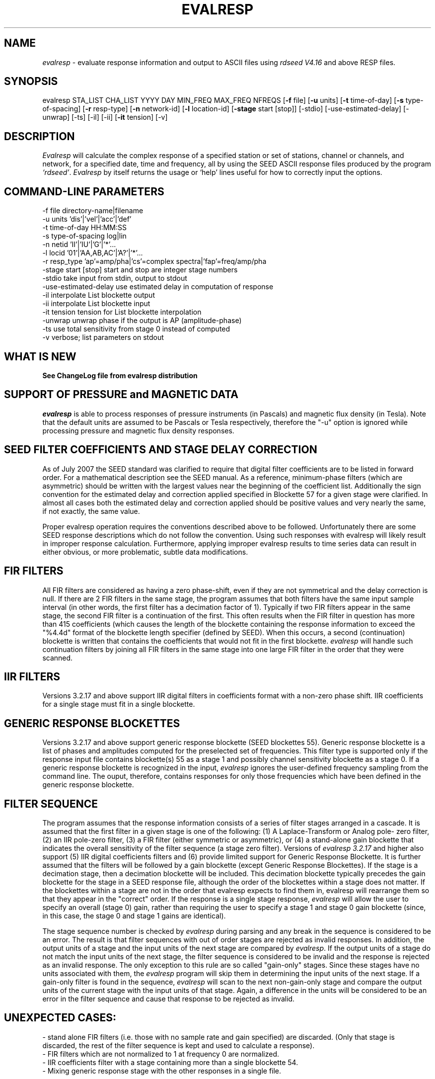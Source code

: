 .\" This program has been completely rewritten from the original version authored by Jean Francois Fels
.\" to support several new features.  Among the new features supported are
.\" (a) a "new" RESP file format that contains the blockette and$
.\" field numbers as prefixes to each line.  This allows for$
.\" quick determination of whether or not the program is$
.\" parsing the correct information without relying on searching$
.\" for non-standardized character strings in the RESP file$
.\" (b) support for the blockette [61] responses$
.\" (c) support for the response-reference style responses (i.e.$
.\" a blockette [60] followed by a series of blockette [41] or$
.\" blockette [43] through blockette [48] responses)$
.\" Author: Thomas J. McSweeney
.\" Phone: (206) 547-0393
.\" Current support:	ISTI
.\" Internet: info@isti.com
.\" Phone: (518) 602-0001
.\" Also: rick@iris.washington.edu
.\" Phone: (206) 547-0393
.\" 
.TH "EVALRESP" "V3.3.2" "17-Feb-2010" "" "IRIS programs"
.SH "NAME"
\fIevalresp\fR \- evaluate response information and output to ASCII files using \fIrdseed V4.16\fR and above RESP files.
.SH "SYNOPSIS"
evalresp STA_LIST CHA_LIST YYYY DAY MIN_FREQ MAX_FREQ NFREQS [\fB\-f\fR file] [\fB\-u\fR units]
[\fB\-t\fR time\-of\-day] [\fB\-s\fR type\-of\-spacing] [\fB\-r\fR resp\-type] [\fB\-n\fR network\-id]
[\fB\-l\fR location\-id] [\fB\-stage\fR start [stop]] [\-stdio] [\-use\-estimated\-delay] [\-unwrap] [\-ts]
[\-il] [\-ii] [\fB\-it\fR tension] [\-v]
.PD 0.3

.SH "DESCRIPTION"
.LP 
\fIEvalresp \fR will calculate the complex response of a specified station or set
of stations, channel or channels, and network, for a specified date, time and frequency, all by using
the SEED ASCII response files produced by the program \fI`rdseed'\fR.
.I Evalresp
by itself returns the usage or `help' lines useful for how to correctly input
the options.
.sp
.SH "COMMAND-LINE PARAMETERS"
.nf
 \-f file              directory\-name|filename
 \-u units             'dis'|'vel'|'acc'|'def'
 \-t time\-of\-day       HH:MM:SS
 \-s type\-of\-spacing   log|lin
 \-n netid             'II'|'IU'|'G'|'*'...
 \-l locid             '01'|'AA,AB,AC'|'A?'|'*'...
 \-r resp_type         'ap'=amp/pha|'cs'=complex spectra|'fap'=freq/amp/pha
 \-stage start [stop]  start and stop are integer stage numbers
 \-stdio               take input from stdin, output to stdout
 \-use\-estimated\-delay use estimated delay in computation of response
 \-il                  interpolate List blockette output
 \-ii                  interpolate List blockette input
 \-it tension          tension for List blockette interpolation
 \-unwrap              unwrap phase if the output is AP (amplitude\-phase)
 \-ts                  use total sensitivity from stage 0 instead of computed
 \-v                   verbose; list parameters on stdout
.fi
.sp
.SH "WHAT IS NEW"
\fBSee ChangeLog file from evalresp distribution\fR
.sp
.SH "SUPPORT OF PRESSURE and MAGNETIC DATA"
\fIevalresp\fR is able to process responses of
pressure instruments (in Pascals) and magnetic flux density (in Tesla). Note that the default units 
are assumed to be Pascals or Tesla respectively, therefore the "\-u" option is ignored while
processing pressure and magnetic flux density responses.
.sp
.SH "SEED FILTER COEFFICIENTS AND STAGE DELAY CORRECTION"
As of July 2007 the SEED standard was clarified to require that digital filter coefficients are to be listed in forward order.  For a mathematical description see the SEED manual. As a reference, minimum\-phase filters (which are asymmetric) should be written with the largest values near the beginning of the coefficient list.  Additionally the sign convention for the estimated delay and correction applied specified in Blockette 57 for a given stage were clarified.  In almost all cases both the estimated delay and correction applied should be positive values and very nearly the same, if not exactly, the same value.

Proper evalresp operation requires the conventions described above to be followed.  Unfortunately there are some SEED response descriptions which do not follow the convention.  Using such responses with evalresp will likely result in improper response calculation.  Furthermore, applying improper evalresp results to time series data can result in either obvious, or more problematic, subtle data modifications.
.sp
.SH "FIR FILTERS"
All FIR filters are considered as having a zero phase\-shift, even
if they are not symmetrical and the delay correction is null.
If there are 2 FIR filters in the same stage, the
program assumes that both filters have the same input sample
interval (in other words, the first filter has a decimation factor
of 1). Typically if two FIR filters appear in the same stage,
the second FIR filter is a continuation of the first. This often
results when the FIR filter in question has more than 415 coefficients
(which causes the length of the blockette containing the response
information to exceed the "%4.4d" format of the blockette length specifier
(defined by SEED). When this occurs, a second (continuation) blockette
is written that contains the coefficients that would not fit in the first blockette.
\fIevalresp\fR will handle such continuation filters by joining all FIR filters in the same
stage into one large FIR filter in the order that they were scanned.
.sp
.SH "IIR FILTERS"
Versions 3.2.17 and above support IIR digital filters in coefficients format with a non\-zero phase shift.
IIR coefficients for a single stage must fit in a single blockette.
.sp
.SH "GENERIC RESPONSE BLOCKETTES"
Versions 3.2.17 and above support generic response blockette (SEED blockettes 55).
Generic response blockette is a list of phases and amplitudes computed for the
preselected set of frequencies. This filter type is supported only if the response input file
contains blockette(s) 55 as a stage 1 and possibly channel sensitivity blockette as a stage 0.
If a generic response blockette is recognized in the input, \fIevalresp\fR ignores the user\-defined
frequency sampling from the command line. The ouput, therefore, contains
responses for only those frequencies which have been defined in the generic response blockette.
.sp
.SH "FILTER SEQUENCE"
The program assumes that the response information consists of a series
of filter stages arranged in a cascade.  It is assumed that the first filter
in a given stage is one of the following:  (1) A Laplace\-Transform or Analog pole\-
zero filter, (2) an IIR pole\-zero filter, (3) a FIR filter (either symmetric
or asymmetric), or (4) a stand\-alone gain blockette that indicates the overall
sensitivity of the filter sequence (a stage zero filter). Versions
of \fIevalresp 3.2.17\fR and higher also support (5) IIR digital coefficients filters and (6) provide
limited support for Generic Response Blockette.    It is further assumed that the filters will be followed by
a gain blockette (except Generic Response Blockettes).  If the stage is a decimation stage, then a decimation
blockette will be included. This decimation blockette typically precedes the gain blockette for the stage in a
SEED response file, although the order of the blockettes within a stage does not matter.
If the blockettes within a stage are not in the order that
evalresp expects to find them in, evalresp will rearrange them so that they appear in the "correct" order.
If the response is a single stage response, \fIevalresp\fR will allow the user to specify an overall (stage 0)
gain, rather than requiring the user to specify a stage 1 and stage 0 gain blockette (since, in this case,
the stage 0 and stage 1 gains are identical).
.sp
The stage sequence number is checked by \fIevalresp\fR during parsing and any break in the sequence is
considered to be an error. The result is that filter sequences with out of order stages are rejected as
invalid responses. In addition, the output units of a stage and the input units of the next stage are
compared by \fIevalresp\fR. If the output units of a stage do not match the input units of the next stage, the
filter sequence is considered to be invalid and the response is rejected as an invalid response. The only
exception to this rule are so called "gain\-only" stages. Since these stages have no units associated with
them, the \fIevalresp\fR program will skip them in determining the input units of the next stage. If a gain\-only
filter is found in the sequence, \fIevalresp\fR will scan to the next non\-gain\-only stage and compare the
output units of the current stage with the input units of that stage. Again, a difference in the units will be
considered to be an error in the filter sequence and cause that response to be rejected as invalid.
.sp
.SH "UNEXPECTED CASES:"
\- stand alone FIR filters (i.e. those with no sample rate and gain specified) are discarded.
(Only that stage is discarded, the rest of the filter sequence is kept and used to calculate
a response).
  \- FIR filters which are not normalized to 1 at frequency 0 are normalized.
  \- IIR coefficients filter with a stage containing more than a single blockette 54.
  \- Mixing generic response stage with the other responses in a single file.

.fi 
.SH "HOW THE PROGRAM SEARCHES FOR RESPONSES"
If the `\fB\-f\fR' option is specified, a determination is made as to whether the filename that follows
the `\fB\-f\fR' flag is a directory.
.HP 4
(1) If it is a directory, then that directory, and only that directory, is searched for files with names
like RESP.NET.STA.LOC.CHA (or RESP.NET.STA.CHA), where the NET, STA, and CHA match the user supplied
(or default) network\-code, station names (from the STA_LIST), location\-code, and channel names (from
the CHA_LIST).
.HP 4
(2) If it is not a directory, then a file with that name is used as input to the program. That file, and
only that file, will be searched for response information that matches the user's request.
.HP 4
(3) If the \fB\-f\fR option is not specified, then both the current working directory and the directory pointed
to by the SEEDRESP environment variable (if it exists) are searched for response information
that matches the user's request. As in the directory search (above), the filenames are
constructed automatically. The files are searched starting with the local directory, so if a match
is found in both the local and SEEDRESP directories, the information from the local file will be
used.
.HP 4
(4)  Because it is possible to use wildcards to specify the network\-code, stations and channels that
are of interest, when the \fB\-f\fR flag is used to pass the name of a directory to search or when the \fB\-f\fR
option is not given and the local and SEEDRESP directories are searched for matching files, all
files whose names match the user's requested station, channel, and network code are searched
for responses that have an effective time that includes the requested date (and time, if
specified). This is necessary because there may be multiple, unique station\-channel\-network's
that match a single input station\-channel\-network tuple from the user if wildcards are used. A
list of all of the files that match is constructed and each is searched in turn. However, only the
first matching response in each file is calculated.
.sp
.HP 4
If the \fB\-stdio\fR option is given, the SEED response information is scanned from standard input and
the resulting response is returned to standard output. In this case, the program will continue to
search standard input for matching responses as long as it remains open (i.e. until an EOF is
signaled). This allows the user to place evalresp into a pipeline of commands, or to use I/O
redirection to read SEED responses from a file containing the response information.



.SH "NOTES ABOUT USAGE"
.HP 4
(1)  First, you must create an ASCII file containing the response information for the SEED volume.
For \fIevalresp V3.0\fR (and later), \fIrdseed V4.16\fR or later must be used to create these files. To create
the files, the R option to rdseed can be specified (either on the command line or interactively).
This places the response information in the SEED volume into ASCII files with names like
RESP.NET.STA.LOC.CHA. Alternatively, the \fB\-d\fR option can be specified and, by responding "yes" to
the query of whether you want response files written, these same files will be extracted only for
the station\-channel\-network tuples for which data is extracted from the SEED volume.
.HP 4
(2) If the file argument is a directory, that directory will be searched for RESP files of the form
RESP.NET.STA.LOC.CHA (or RESP.NET.STA.CHA).
.HP 4
(3) If the file argument is a file, that file is assumed to be a concatenated version of the output from
a call to rdseed with the \fB\-R\fR option. If this is the case, then only this file will be searched for
matching response information
.HP 4
(4) If the file argument is missing, the current directory will be searched for RESP files of the form
RESP.NET.STA.LOC.CHA or RESP.NET.STA.CHA (see \fI"How the Program Searches for Responses"\fR, above).
.HP 4
(5) If the environment variable SEEDRESP exists and is the name of a directory, that directory will
also be searched for the requested files (if the \fB\-f\fR option is not used, see \fI"How the Program
Searches for Responses"\fR, above).
.IP 
.sp
i.e. if typed setenv SEEDRESP /foo/resp_dir and no file or directory is specified
to search on the command line, then the current directory and the directory
/foo/resp_dir will be searched for matching RESP files from which to calculate
responses.
.sp
.HP 4
(6) The units argument is one of the following: DIS (displacement), VEL (velocity), ACC
(acceleration), DEF (default units), and represents the units for which the output response
should be calculated (regardless of the units that are used to represent the response in the
RESP file). If Default Units are chosen, the response is calculated in output units/input units,
where these units are exactly the input units of the first stage of the response and the output
units of the last stage of the response. This is a useful alternative if the units for a particular
type of sensor (e.g. a pressure sensor) are not in units that can be converted to displacement,
velocity, or acceleration. The default value for this argument is VEL.
.HP 4
(7) The time\-of\-day argument is in HH:MM:SS format. This is used only in the case where there is
more than one response in a given SEED volume for a given day. In that case, this argument can
be used to choose one response over another according to the effective time of each. If this
argument is not specified, then the first response that is found in the file that matches the
requested year and day will be used. The default value for this argument is 00:00:00.0.
.HP 4
(8) The type\-of\-spacing argument is either logarithmic or linear ("log" or "lin" respectively). This
governs whether the frequencies chosen are spaced evenly between the minimum frequency and
the maximum frequency in a linear or logarithmic sense. This argument defaults to a value of
"log".
.HP 4
(9) The \fB\-v\fR argument indicates that the user would like to receive the verbose ouput from the
\fIevalresp\fR program. When this flag is included on the command line, diagnostic information will be
sent to standard output showing summary information of the calculated response for each
station\-channel\-network tuple that matches the user's request. If this option is not specified,
only error output will occur in the program.
.HP 4
(10) The \fB\-r\fR argument indicates the response type the user desires. Available values are "cs" for
complex\-spectra output, "ap" for amplitude\-phase output, and "fap" for frequency\-amplitude\-phase output.
If the "cs" option is chosen, then the result is a set of files like SPECTRA.NET.STA..CHA (SPECTRA.NET.STA..CHA  
if location ID is present in the input file) that contain the frequency, real response and imaginary response (in that order).
If the "ap" option is chosen, then a set of files like AMP.NET.STA..CHA (or AMP.NET.STA.LOC.CHA)
and PHASE.NET.STA..CHA (PHASE.NET.STA.LOC.CHA) are created, containing the amplitude and
phase response, respectively. If the "fap" option is selected, the program writes out frequency\-amplitude\-phase 
triplets. The resulting file names are in the form : "FAP.Net.Sta.Loc.Chan". The phase is always unwrapped 
in this output. Essentially this is just a re\-packaging of the amplitude\-phase output into a single, 
three\-column file with unwrapped phase.  This argument defaults to a value of "ap".
.HP 4
(11) The use of wildcards is allowed in the specification of stations, channels, and networks to
search for. The first response of each station\-channel\-network that matches the wildcard
pattern will be calculated and saved. For example, if the user requested response information
from PFO 'BH?' with a network flag of \fB\-n\fR '*', then the first response that matches the specified
date for each of the broadband, high\-gain channels will be returned for all of the networks that
report a response for PFO. The wildcarding scheme used here is a "glob" style rather than
"regular expression" style of pattern matching. The total length of the patterns used for the
stations, channels, or networks is restricted to 64 characters by the program, although multiple
examples can be combined in a comma separated list for the station and channel lists.
.HP 4
(12) The \fB\-stage\fR argument can be used to specify a stage number or a range of stage numbers, if both
a starting and stopping stage number are included, for which to evaluate responses. For example,
if this argument is included on the command line as \fB\-stage\fR 3, then only the response of stage 3
will be calculated (ignoring all other stages). If the user wishes to calculate a response for
stages 1 through 3, then the appropriate usage would be \fB\-stage\fR 1 3. Setting the starting stage to
a number less than zero will cause the default behavior to occur; evaluation of responses for all
stages in a RESP file. If the number specified for a "single stage" response is higher than the
number of stages in the response, no output will occur and an error message will be printed
indicating why no output occurred. If a range of responses is specified that is outside of the
range that is given in the RESP file, then no output will occur. Otherwise, the stages with
numbers within the interval from the starting to the stopping stage will be used to calculate the
response.
.HP 4
(13) The  \fB\-unwrap\fR argument is used to unwrap the output phase if used in combination with \fB\-r ap\fR option
(see note 10 above).
.HP 4
(14) The \fB\-ts\fR argument is forcing useage of the stage 0 total sensitivity instead of product of the stage gains.  
The idea is that this can be utilized in combination with the \-stage option to provide a full scale response, 
i.e. just stage 1 (the sensor) with a correct system gain (which is exactly what SAC Poles and Zeros do)
.HP 4
(13) The \fB\-stdio\fR argument can be used to specify that input should be taken from standard input and
output should be sent to standard output. In the case where both \fB\-stdio\fR and \fB\-v\fR are specified, the
response can be separated from the "verbose" output by splitting the standard output (which will
contain the response) from the standard error (which will contain the verbose output). When this
flag is defined, standard input is parsed for input responses until an EOF is found, indicating the
end of the input stream of response information.


.SH "LIST BLOCKETTE INTERPOLATION"
The following command\-line parameters are used to enable List\-blockette interploation:

\fB\-il\fR : Specifies that the amplitude/phase values generated from responses containing List
blockettes (55) are to be interpolated to correspond to the set of frequencies requested
by the user.  A cubic\-spline interpolation algorithm is used, with a "tension" value
specified via the \fB\-it\fR parameter (see below).  If any of the user\-requested frequency values
fall outside of the range of frequencies defined in the List blockette then the out\-of\-range
frequencies will be "clipped" (ignored), the output will be generated for the in\-range
frequencies, and a warning message will be sent to the console.  If a response does not
contain a List blockette or if the complex\-spectra response output type is selected ("\-r cs")
then this parameter will have no effect.  If this parameter and the \fB\-ii\fR parameter are not
specified then the output for a response containing a List blockette will be generated only
for the frequencies defined in the List blockette.

\fB\-ii\fR : Specifies that the amplitude/phase values input from a response containing a List
blockette (55) are to be interpolated to correspond to the set of frequencies requested
by the user.  The interpolated values are then processed by the program.  A cubic\-spline
interpolation algorithm is used, with a "tension" value specified via the \fB\-it\fR parameter
(see below).  If any of the user\-requested frequency values fall outside of the range of
frequencies defined in the List blockette then the out\-of\-range frequencies will be
"clipped" (ignored), the values will be generated for the in\-range frequencies, and a
warning message will be sent to the console.  If a response does not contain a List
blockette then this parameter will have no effect.  This parameter (rather than \fB\-il\fR)
can be useful when the complex\-spectra response output type is selected ("\-r cs").
If this parameter and the \fB\-il\fR parameter are not specified then the output for a response
containing a List blockette will be generated only for the frequencies defined in the
List blockette.

\fB\-it\fR : The "tension" value used by the cubic\-spline interpolation algorithm (see the
\fB\-il\fR and \fB\-ii\fR parameters).  A relatively high "tension" value is desirable because it
makes the interpolated values "track" closely to the original values.  This parameter
may be specified as a floating\-point value, and its default value is 1000.0.

Note:  The \fB\-il\fR ("interpolate List\-blockette output") parameter differs from the
\fB\-ii\fR ("interpolate List\-blockette input") parameter in that when \fB\-il\fR ("output")
is specified the interpolation happens after the response data values have been processed
by the program.  When \fB\-ii\fR ("input") is specified the List\-blockette data values are
interpolated before they are processed by the program.  The two types of interpolation
should generate results that are basically identical.


.SH "EXAMPLE"
.HP
evalresp HRV,ANMO `BHN,BHE,LH?' 1992 231 0.001 10 100 \-f /home/RESP/NEW \-t 12:31:04 \-v
.LP 
The quotes in this command are required to prevent the shell from expanding the `?' character before
passing it into \fIevalresp\fR.  If the RESP files for HRV and ANMO are contained in the directory `/home/RESP/NEW',
then this example will output eight files, called:
.PD 0.5

.nf 5
AMP.IU.HRV..BHE, PHASE.IU.HRV..BHE, AMP.IU.HRV..BHN, PHASE.IU.HRV..BHN
and
AMP.IU.ANMO..BHE, PHASE.IU.ANMO..BHE, AMP.IU.ANMO..BHN, PHASE.IU.ANMO..BHN
.sp
.fi 
.PD 0.3
for the HRV and ANMO BHE and BHN channels. A corresponding set of files would be output for the ANMO broadband
channels and for all the HRV and ANMO long\-period high\-gain channels in the directory `/home/RESP/NEW'.
These files contain the amplitude and phase information, respectively.
.sp
These can be used as input for any graphing programs capable of reading simple columns of data.

.SH "SEE ALSO"
\fIrdseed(dmc)\fR
